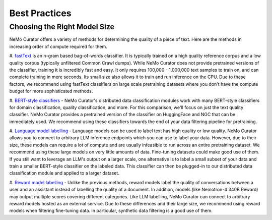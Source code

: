 .. _data-curator-best-practices:

======================================
Best Practices
======================================

------------------------------
Choosing the Right Model Size
------------------------------
NeMo Curator offers a variety of methods for determining the quality of a piece of text.
Here are the methods in increasing order of compute required for them.

#. `fastText <https://docs.nvidia.com/nemo-framework/user-guide/latest/datacuration/qualityfiltering.html#classifier-filtering>`_ is an n-gram based bag-of-words classifier.
It is typically trained on a high quality reference corpus and a low quality corpus (typically unfiltered Common Crawl dumps).
While NeMo Curator does not provide pretrained versions of the classifier, training it is incredibly fast and easy.
It only requires 100,000 - 1,000,000 text samples to train on, and can complete training in mere seconds.
Its small size also allows it to train and run inference on the CPU.
Due to these factors, we recommend using fastText classifiers on large scale pretraining datasets where you don't have the compute budget for more sophisticated methods.

#. `BERT-style classifiers <https://docs.nvidia.com/nemo-framework/user-guide/latest/datacuration/distributeddataclassification.html>`_ - NeMo Curator's distributed data classification modules work with many BERT-style classifiers for domain classification, quality classification, and more.
For this comparison, we'll focus on just the text quality classifier.
NeMo Curator provides a pretrained version of the classifier on HuggingFace and NGC that can be immediately used.
We recommend using these classifiers towards the end of your data filtering pipeline for pretraining.

#. `Language model labelling <https://docs.nvidia.com/nemo-framework/user-guide/latest/datacuration/syntheticdata.html>`_ - Language models can be used to label text has high quality or low quality.
NeMo Curator allows you to connect to arbitrary LLM inference endpoints which you can use to label your data.
However, due to their size, these models can require a lot of compute and are usually infeasible to run across an entire pretraining dataset.
We recommend using these large models on very little amounts of data.
Fine-tuning datasets could make good use of them.
If you still want to leverage an LLM's output on a larger scale, one alternative is to label a small subset of your data and train a smaller BERT-style classifier on the labeled data.
This classifier can then be plugged-in to our distributed data classification module and applied to a larger dataset.

#. `Reward model labelling <https://docs.nvidia.com/nemo-framework/user-guide/latest/datacuration/syntheticdata.html>`_ - Unlike the previous methods, reward models label the quality of conversations between a user and an assistant instead of labelling the quality of a document.
In addition, models (like Nemotron-4 340B Reward) may output multiple scores covering different categories.
Like LLM labelling, NeMo Curator can connect to arbitrary reward models hosted as an external service.
Due to these differences and their large size, we recommend using reward models when filtering fine-tuning data.
In particular, synthetic data filtering is a good use of them.